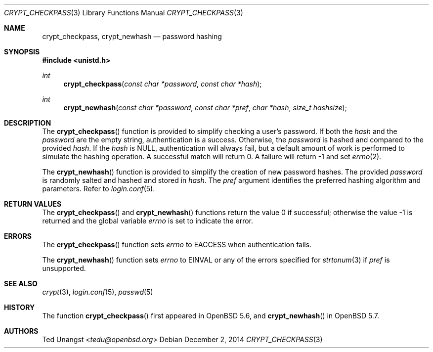 .\" $OpenBSD: crypt_checkpass.3,v 1.5 2014/12/02 07:39:58 schwarze Exp $
.\"
.\" Copyright (c) 2014 Ted Unangst <tedu@openbsd.org>
.\"
.\" Permission to use, copy, modify, and distribute this software for any
.\" purpose with or without fee is hereby granted, provided that the above
.\" copyright notice and this permission notice appear in all copies.
.\"
.\" THE SOFTWARE IS PROVIDED "AS IS" AND THE AUTHOR DISCLAIMS ALL WARRANTIES
.\" WITH REGARD TO THIS SOFTWARE INCLUDING ALL IMPLIED WARRANTIES OF
.\" MERCHANTABILITY AND FITNESS. IN NO EVENT SHALL THE AUTHOR BE LIABLE FOR
.\" ANY SPECIAL, DIRECT, INDIRECT, OR CONSEQUENTIAL DAMAGES OR ANY DAMAGES
.\" WHATSOEVER RESULTING FROM LOSS OF USE, DATA OR PROFITS, WHETHER IN AN
.\" ACTION OF CONTRACT, NEGLIGENCE OR OTHER TORTIOUS ACTION, ARISING OUT OF
.\" OR IN CONNECTION WITH THE USE OR PERFORMANCE OF THIS SOFTWARE.
.\"
.Dd $Mdocdate: December 2 2014 $
.Dt CRYPT_CHECKPASS 3
.Os
.Sh NAME
.Nm crypt_checkpass ,
.Nm crypt_newhash
.Nd password hashing
.Sh SYNOPSIS
.In unistd.h
.Ft int
.Fn crypt_checkpass "const char *password" "const char *hash"
.Ft int
.Fn crypt_newhash "const char *password" "const char *pref" "char *hash" "size_t hashsize"
.Sh DESCRIPTION
The
.Fn crypt_checkpass
function is provided to simplify checking a user's password.
If both the
.Fa hash
and the
.Fa password
are the empty string, authentication
is a success.
Otherwise, the
.Fa password
is hashed and compared to the provided
.Fa hash .
If the
.Fa hash
is
.Dv NULL ,
authentication will always fail, but a default
amount of work is performed to simulate the hashing operation.
A successful match will return 0.
A failure will return \-1 and set
.Xr errno 2 .
.Pp
The
.Fn crypt_newhash
function is provided to simplify the creation of new password hashes.
The provided
.Fa password
is randomly salted and hashed and stored in
.Fa hash .
The
.Fa pref
argument identifies the preferred hashing algorithm and parameters.
Refer to
.Xr login.conf 5 .
.Sh RETURN VALUES
.Rv -std crypt_checkpass crypt_newhash
.Sh ERRORS
The
.Fn crypt_checkpass
function sets
.Va errno
to
.Er EACCESS
when authentication fails.
.Pp
The
.Fn crypt_newhash
function sets
.Va errno
to
.Er EINVAL
or any of the errors specified for
.Xr strtonum 3
if
.Fa pref
is unsupported.
.Sh SEE ALSO
.Xr crypt 3 ,
.Xr login.conf 5 ,
.Xr passwd 5
.Sh HISTORY
The function
.Fn crypt_checkpass
first appeared in
.Ox 5.6 ,
and
.Fn crypt_newhash
in
.Ox 5.7 .
.Sh AUTHORS
.An Ted Unangst Aq Mt tedu@openbsd.org
